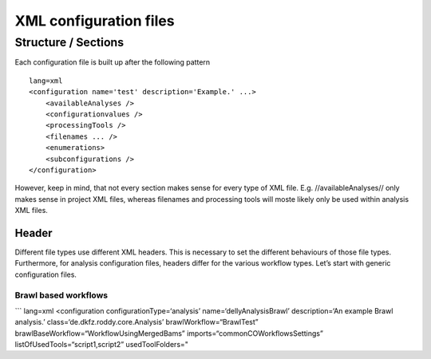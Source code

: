 XML configuration files
=======================

Structure / Sections
--------------------

Each configuration file is built up after the following pattern

::

    lang=xml
    <configuration name='test' description='Example.' ...>
        <availableAnalyses />
        <configurationvalues />
        <processingTools />
        <filenames ... />
        <enumerations>
        <subconfigurations />
    </configuration>

However, keep in mind, that not every section makes sense for every type
of XML file. E.g. //availableAnalyses// only makes sense in project XML
files, whereas filenames and processing tools will moste likely only be
used within analysis XML files.

Header
~~~~~~

Different file types use different XML headers. This is necessary to set
the different behaviours of those file types. Furthermore, for analysis
configuration files, headers differ for the various workflow types.
Let’s start with generic configuration files.

Brawl based workflows
^^^^^^^^^^^^^^^^^^^^^

\`\`\` lang=xml <configuration configurationType=‘analysis’
name=‘dellyAnalysisBrawl’ description=‘An example Brawl analysis.’
class=‘de.dkfz.roddy.core.Analysis’ brawlWorkflow=“BrawlTest”
brawlBaseWorkflow=“WorkflowUsingMergedBams”
imports=“commonCOWorkflowsSettings” listOfUsedTools=“script1,script2”
usedToolFolders="
